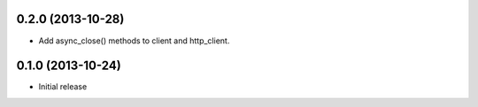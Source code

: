 0.2.0 (2013-10-28)
------------------
- Add async_close() methods to client and http_client.

0.1.0 (2013-10-24)
------------------

- Initial release
